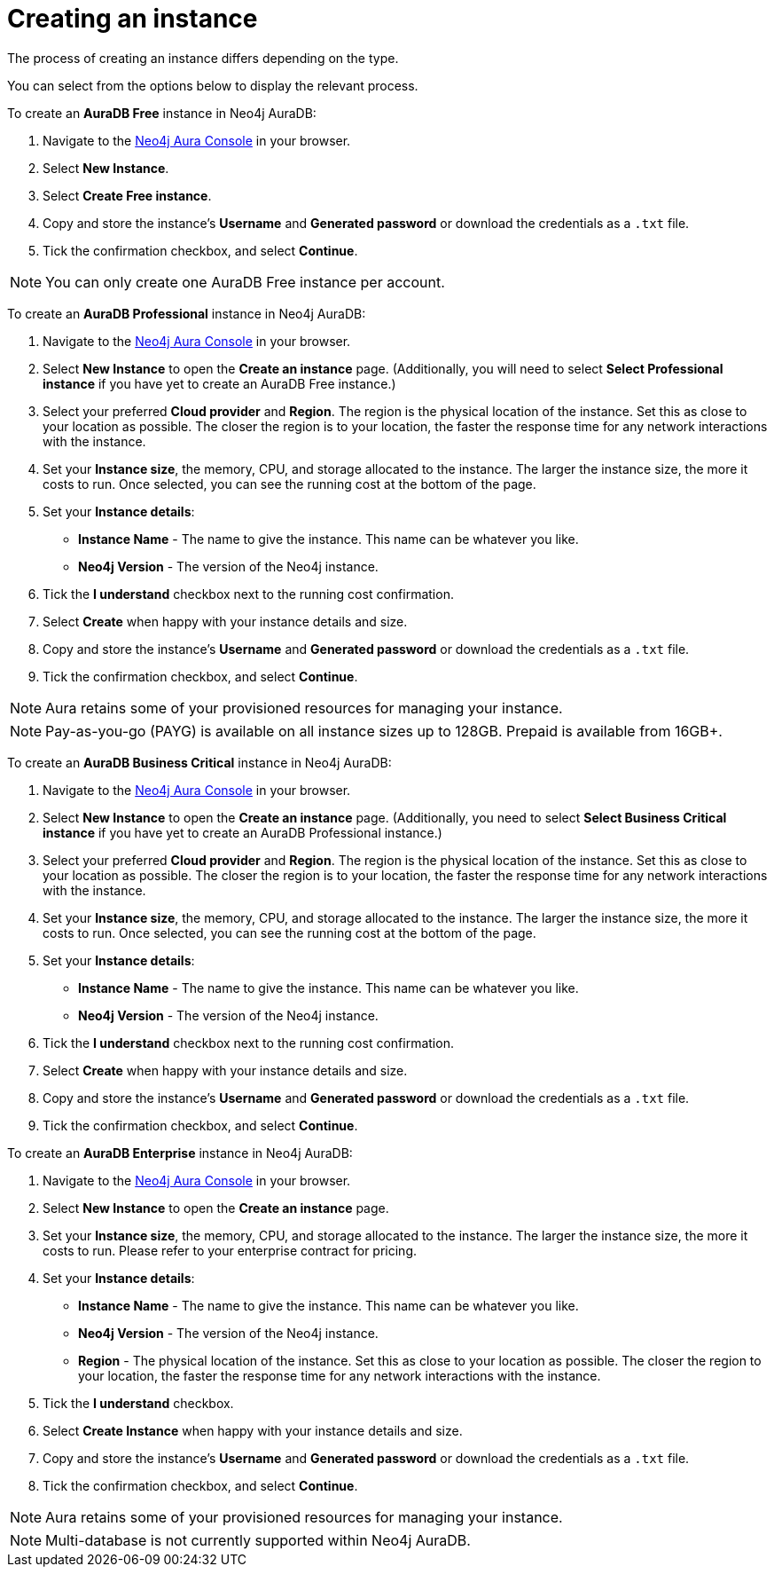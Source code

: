 [[aura-create-instance]]
= Creating an instance
:description: This page describes how to create a Neo4j AuraDB instance.

The process of creating an instance differs depending on the type.

You can select from the options below to display the relevant process.

[.tabbed-example]
====
[.include-with-AuraDB-Free]
=====

To create an *AuraDB Free* instance in Neo4j AuraDB:

. Navigate to the https://console.neo4j.io/?product=aura-db[Neo4j Aura Console] in your browser.
. Select *New Instance*.
. Select *Create Free instance*.
. Copy and store the instance's *Username* and *Generated password* or download the credentials as a `.txt` file.
. Tick the confirmation checkbox, and select *Continue*.

[NOTE]
======
You can only create one AuraDB Free instance per account.
======

=====
[.include-with-AuraDB-Professional]
=====

To create an *AuraDB Professional* instance in Neo4j AuraDB:

. Navigate to the https://console.neo4j.io/?product=aura-db[Neo4j Aura Console] in your browser.
. Select *New Instance* to open the *Create an instance* page. (Additionally, you will need to select *Select Professional instance* if you have yet to create an AuraDB Free instance.)
. Select your preferred *Cloud provider* and *Region*. The region is the physical location of the instance. Set this as close to your location as possible. The closer the region is to your location, the faster the response time for any network interactions with the instance.
. Set your *Instance size*, the memory, CPU, and storage allocated to the instance. The larger the instance size, the more it costs to run. Once selected, you can see the running cost at the bottom of the page.
. Set your *Instance details*:
* *Instance Name* - The name to give the instance. This name can be whatever you like.
* *Neo4j Version* - The version of the Neo4j instance.
. Tick the *I understand* checkbox next to the running cost confirmation.
. Select *Create* when happy with your instance details and size.
. Copy and store the instance's *Username* and *Generated password* or download the credentials as a `.txt` file.
. Tick the confirmation checkbox, and select *Continue*.

[NOTE]
======
Aura retains some of your provisioned resources for managing your instance.
======

=====
[.include-with-AuraDB-Business-Critical]
=====

[NOTE]
======
Pay-as-you-go (PAYG) is available on all instance sizes up to 128GB. Prepaid is available from 16GB+. 
======

To create an *AuraDB Business Critical* instance in Neo4j AuraDB:

. Navigate to the link:https://console.neo4j.io/?product=aura-db[Neo4j Aura Console] in your browser.
. Select *New Instance* to open the *Create an instance* page. 
(Additionally, you need to select *Select Business Critical instance* if you have yet to create an AuraDB Professional instance.)
. Select your preferred *Cloud provider* and *Region*. 
The region is the physical location of the instance. 
Set this as close to your location as possible. 
The closer the region is to your location, the faster the response time for any network interactions with the instance.
. Set your *Instance size*, the memory, CPU, and storage allocated to the instance. The larger the instance size, the more it costs to run. Once selected, you can see the running cost at the bottom of the page.
. Set your *Instance details*:
* *Instance Name* - The name to give the instance. This name can be whatever you like.
* *Neo4j Version* - The version of the Neo4j instance.
. Tick the *I understand* checkbox next to the running cost confirmation.
. Select *Create* when happy with your instance details and size.
. Copy and store the instance's *Username* and *Generated password* or download the credentials as a `.txt` file.
. Tick the confirmation checkbox, and select *Continue*.

=====
[.include-with-AuraDB-Enterprise]
=====

To create an *AuraDB Enterprise* instance in Neo4j AuraDB:

. Navigate to the https://console.neo4j.io/?product=aura-db[Neo4j Aura Console] in your browser.
. Select *New Instance* to open the *Create an instance* page.
. Set your *Instance size*, the memory, CPU, and storage allocated to the instance. The larger the instance size, the more it costs to run. Please refer to your enterprise contract for pricing.
. Set your *Instance details*:
* *Instance Name* - The name to give the instance. This name can be whatever you like.
* *Neo4j Version* - The version of the Neo4j instance.
* *Region* - The physical location of the instance. Set this as close to your location as possible. The closer the region to your location, the faster the response time for any network interactions with the instance.
. Tick the *I understand* checkbox.
. Select *Create Instance* when happy with your instance details and size.
. Copy and store the instance's *Username* and *Generated password* or download the credentials as a `.txt` file.
. Tick the confirmation checkbox, and select *Continue*.

[NOTE]
======
Aura retains some of your provisioned resources for managing your instance.
======

=====
====

[NOTE]
====
Multi-database is not currently supported within Neo4j AuraDB.
====





